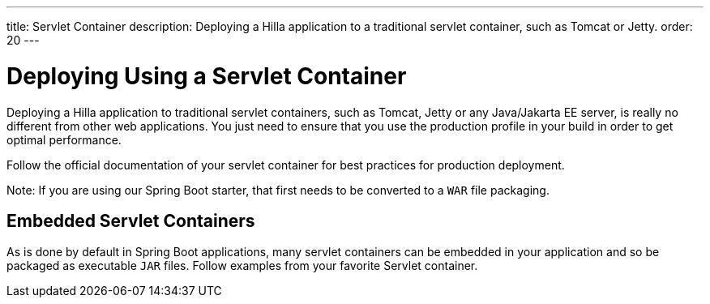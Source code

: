 ---
title: Servlet Container
description: Deploying a Hilla application to a traditional servlet container, such as Tomcat or Jetty.
order: 20
---

= Deploying Using a Servlet Container

Deploying a Hilla application to traditional servlet containers, such as Tomcat, Jetty or any Java/Jakarta EE server, is really no different from other web applications.
You just need to ensure that you use the production profile in your build in order to get optimal performance.

Follow the official documentation of your servlet container for best practices for production deployment.

Note: If you are using our Spring Boot starter, that first needs to be converted to a `WAR` file packaging.

== Embedded Servlet Containers

As is done by default in Spring Boot applications, many servlet containers can be embedded in your application and so be packaged as executable `JAR` files.
Follow examples from your favorite Servlet container.
